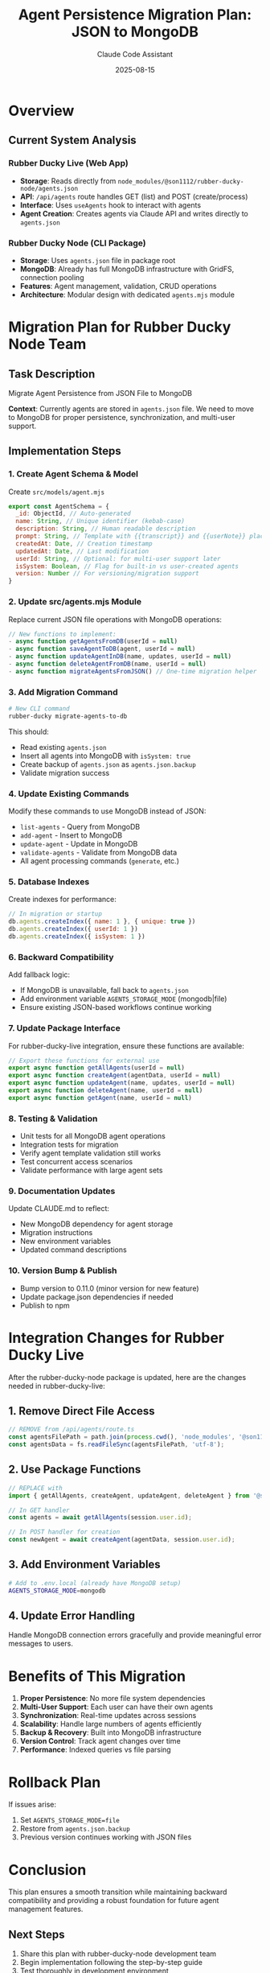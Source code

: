 #+TITLE: Agent Persistence Migration Plan: JSON to MongoDB
#+AUTHOR: Claude Code Assistant
#+DATE: 2025-08-15
#+STARTUP: overview

* Overview
** Current System Analysis
*** Rubber Ducky Live (Web App)
- *Storage*: Reads directly from ~node_modules/@son1112/rubber-ducky-node/agents.json~
- *API*: ~/api/agents~ route handles GET (list) and POST (create/process)
- *Interface*: Uses ~useAgents~ hook to interact with agents
- *Agent Creation*: Creates agents via Claude API and writes directly to ~agents.json~

*** Rubber Ducky Node (CLI Package)
- *Storage*: Uses ~agents.json~ file in package root
- *MongoDB*: Already has full MongoDB infrastructure with GridFS, connection pooling
- *Features*: Agent management, validation, CRUD operations
- *Architecture*: Modular design with dedicated ~agents.mjs~ module

* Migration Plan for Rubber Ducky Node Team

** Task Description
Migrate Agent Persistence from JSON File to MongoDB

*Context*: Currently agents are stored in ~agents.json~ file. We need to move to
MongoDB for proper persistence, synchronization, and multi-user support.

** Implementation Steps

*** 1. Create Agent Schema & Model
Create ~src/models/agent.mjs~

#+BEGIN_SRC javascript
export const AgentSchema = {
  _id: ObjectId, // Auto-generated
  name: String, // Unique identifier (kebab-case)
  description: String, // Human readable description
  prompt: String, // Template with {{transcript}} and {{userNote}} placeholders
  createdAt: Date, // Creation timestamp
  updatedAt: Date, // Last modification
  userId: String, // Optional: for multi-user support later
  isSystem: Boolean, // Flag for built-in vs user-created agents
  version: Number // For versioning/migration support
}
#+END_SRC

*** 2. Update src/agents.mjs Module
Replace current JSON file operations with MongoDB operations:

#+BEGIN_SRC javascript
// New functions to implement:
- async function getAgentsFromDB(userId = null)
- async function saveAgentToDB(agent, userId = null)
- async function updateAgentInDB(name, updates, userId = null)
- async function deleteAgentFromDB(name, userId = null)
- async function migrateAgentsFromJSON() // One-time migration helper
#+END_SRC

*** 3. Add Migration Command
#+BEGIN_SRC bash
# New CLI command
rubber-ducky migrate-agents-to-db
#+END_SRC

This should:
- Read existing ~agents.json~
- Insert all agents into MongoDB with ~isSystem: true~
- Create backup of ~agents.json~ as ~agents.json.backup~
- Validate migration success

*** 4. Update Existing Commands
Modify these commands to use MongoDB instead of JSON:
- ~list-agents~ - Query from MongoDB
- ~add-agent~ - Insert to MongoDB
- ~update-agent~ - Update in MongoDB
- ~validate-agents~ - Validate from MongoDB data
- All agent processing commands (~generate~, etc.)

*** 5. Database Indexes
Create indexes for performance:

#+BEGIN_SRC javascript
// In migration or startup
db.agents.createIndex({ name: 1 }, { unique: true })
db.agents.createIndex({ userId: 1 })
db.agents.createIndex({ isSystem: 1 })
#+END_SRC

*** 6. Backward Compatibility
Add fallback logic:
- If MongoDB is unavailable, fall back to ~agents.json~
- Add environment variable ~AGENTS_STORAGE_MODE~ (mongodb|file)
- Ensure existing JSON-based workflows continue working

*** 7. Update Package Interface
For rubber-ducky-live integration, ensure these functions are available:

#+BEGIN_SRC javascript
// Export these functions for external use
export async function getAllAgents(userId = null)
export async function createAgent(agentData, userId = null)
export async function updateAgent(name, updates, userId = null)
export async function deleteAgent(name, userId = null)
export async function getAgent(name, userId = null)
#+END_SRC

*** 8. Testing & Validation
- Unit tests for all MongoDB agent operations
- Integration tests for migration
- Verify agent template validation still works
- Test concurrent access scenarios
- Validate performance with large agent sets

*** 9. Documentation Updates
Update CLAUDE.md to reflect:
- New MongoDB dependency for agent storage
- Migration instructions
- New environment variables
- Updated command descriptions

*** 10. Version Bump & Publish
- Bump version to 0.11.0 (minor version for new feature)
- Update package.json dependencies if needed
- Publish to npm

* Integration Changes for Rubber Ducky Live

After the rubber-ducky-node package is updated, here are the changes needed in
rubber-ducky-live:

** 1. Remove Direct File Access
#+BEGIN_SRC javascript
// REMOVE from /api/agents/route.ts
const agentsFilePath = path.join(process.cwd(), 'node_modules', '@son1112', 'rubber-ducky-node', 'agents.json');
const agentsData = fs.readFileSync(agentsFilePath, 'utf-8');
#+END_SRC

** 2. Use Package Functions
#+BEGIN_SRC javascript
// REPLACE with
import { getAllAgents, createAgent, updateAgent, deleteAgent } from '@son1112/rubber-ducky-node';

// In GET handler
const agents = await getAllAgents(session.user.id);

// In POST handler for creation
const newAgent = await createAgent(agentData, session.user.id);
#+END_SRC

** 3. Add Environment Variables
#+BEGIN_SRC bash
# Add to .env.local (already have MongoDB setup)
AGENTS_STORAGE_MODE=mongodb
#+END_SRC

** 4. Update Error Handling
Handle MongoDB connection errors gracefully and provide meaningful error messages to users.

* Benefits of This Migration

1. *Proper Persistence*: No more file system dependencies
2. *Multi-User Support*: Each user can have their own agents
3. *Synchronization*: Real-time updates across sessions
4. *Scalability*: Handle large numbers of agents efficiently
5. *Backup & Recovery*: Built into MongoDB infrastructure
6. *Version Control*: Track agent changes over time
7. *Performance*: Indexed queries vs file parsing

* Rollback Plan

If issues arise:
1. Set ~AGENTS_STORAGE_MODE=file~
2. Restore from ~agents.json.backup~
3. Previous version continues working with JSON files

* Conclusion

This plan ensures a smooth transition while maintaining backward compatibility and providing a robust foundation for future agent management features.

** Next Steps
1. Share this plan with rubber-ducky-node development team
2. Begin implementation following the step-by-step guide
3. Test thoroughly in development environment
4. Deploy and update rubber-ducky-live integration
5. Monitor for issues and performance improvements

** Timeline Estimate
- Phase 1 (Steps 1-6): 2-3 days
- Phase 2 (Steps 7-10): 1-2 days
- Integration & Testing: 1 day
- Total: ~1 week for complete migration
